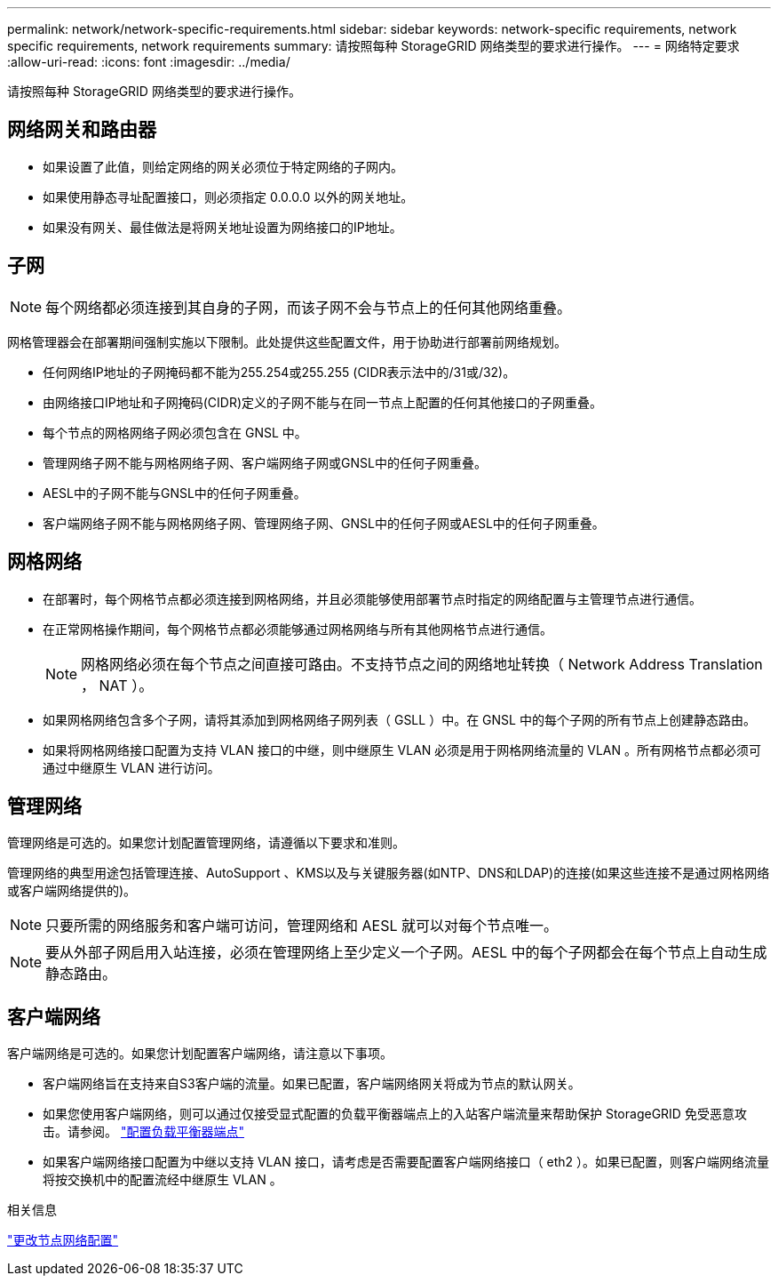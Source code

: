 ---
permalink: network/network-specific-requirements.html 
sidebar: sidebar 
keywords: network-specific requirements, network specific requirements, network requirements 
summary: 请按照每种 StorageGRID 网络类型的要求进行操作。 
---
= 网络特定要求
:allow-uri-read: 
:icons: font
:imagesdir: ../media/


[role="lead"]
请按照每种 StorageGRID 网络类型的要求进行操作。



== 网络网关和路由器

* 如果设置了此值，则给定网络的网关必须位于特定网络的子网内。
* 如果使用静态寻址配置接口，则必须指定 0.0.0.0 以外的网关地址。
* 如果没有网关、最佳做法是将网关地址设置为网络接口的IP地址。




== 子网


NOTE: 每个网络都必须连接到其自身的子网，而该子网不会与节点上的任何其他网络重叠。

网格管理器会在部署期间强制实施以下限制。此处提供这些配置文件，用于协助进行部署前网络规划。

* 任何网络IP地址的子网掩码都不能为255.254或255.255 (CIDR表示法中的/31或/32)。
* 由网络接口IP地址和子网掩码(CIDR)定义的子网不能与在同一节点上配置的任何其他接口的子网重叠。
* 每个节点的网格网络子网必须包含在 GNSL 中。
* 管理网络子网不能与网格网络子网、客户端网络子网或GNSL中的任何子网重叠。
* AESL中的子网不能与GNSL中的任何子网重叠。
* 客户端网络子网不能与网格网络子网、管理网络子网、GNSL中的任何子网或AESL中的任何子网重叠。




== 网格网络

* 在部署时，每个网格节点都必须连接到网格网络，并且必须能够使用部署节点时指定的网络配置与主管理节点进行通信。
* 在正常网格操作期间，每个网格节点都必须能够通过网格网络与所有其他网格节点进行通信。
+

NOTE: 网格网络必须在每个节点之间直接可路由。不支持节点之间的网络地址转换（ Network Address Translation ， NAT ）。

* 如果网格网络包含多个子网，请将其添加到网格网络子网列表（ GSLL ）中。在 GNSL 中的每个子网的所有节点上创建静态路由。
* 如果将网格网络接口配置为支持 VLAN 接口的中继，则中继原生 VLAN 必须是用于网格网络流量的 VLAN 。所有网格节点都必须可通过中继原生 VLAN 进行访问。




== 管理网络

管理网络是可选的。如果您计划配置管理网络，请遵循以下要求和准则。

管理网络的典型用途包括管理连接、AutoSupport 、KMS以及与关键服务器(如NTP、DNS和LDAP)的连接(如果这些连接不是通过网格网络或客户端网络提供的)。


NOTE: 只要所需的网络服务和客户端可访问，管理网络和 AESL 就可以对每个节点唯一。


NOTE: 要从外部子网启用入站连接，必须在管理网络上至少定义一个子网。AESL 中的每个子网都会在每个节点上自动生成静态路由。



== 客户端网络

客户端网络是可选的。如果您计划配置客户端网络，请注意以下事项。

* 客户端网络旨在支持来自S3客户端的流量。如果已配置，客户端网络网关将成为节点的默认网关。
* 如果您使用客户端网络，则可以通过仅接受显式配置的负载平衡器端点上的入站客户端流量来帮助保护 StorageGRID 免受恶意攻击。请参阅。 link:../admin/configuring-load-balancer-endpoints.html["配置负载平衡器端点"]
* 如果客户端网络接口配置为中继以支持 VLAN 接口，请考虑是否需要配置客户端网络接口（ eth2 ）。如果已配置，则客户端网络流量将按交换机中的配置流经中继原生 VLAN 。


.相关信息
link:../maintain/changing-nodes-network-configuration.html["更改节点网络配置"]
